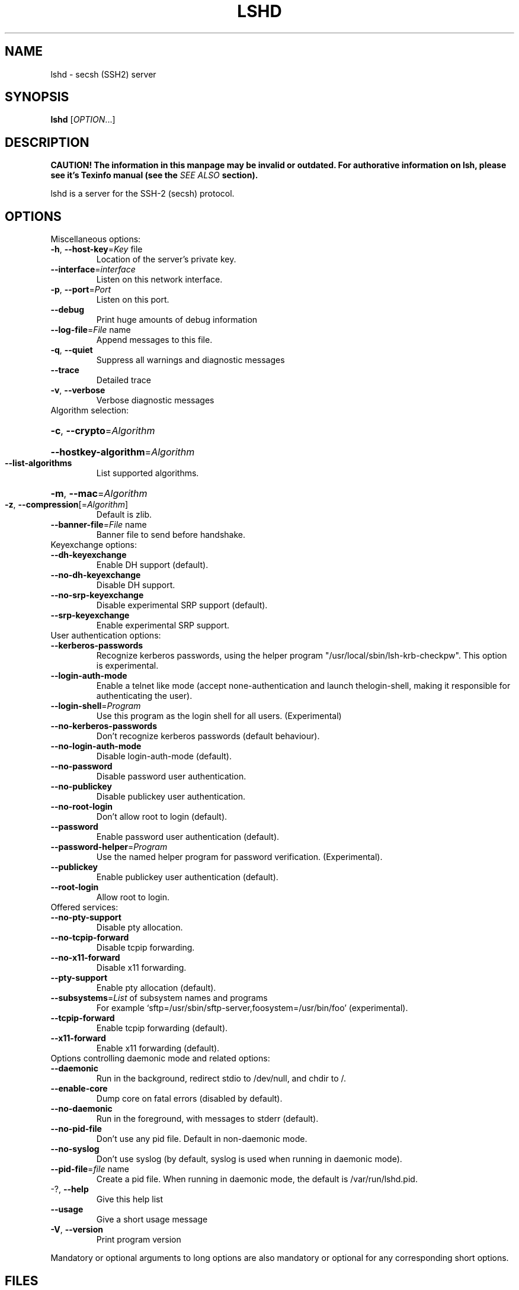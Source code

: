 .\" COPYRIGHT AND PERMISSION NOTICE
.\"
.\" Copyright (C) 1999 J.H.M. Dassen (Ray) <jdassen@wi.LeidenUniv.nl>
.\"
.\" Permission is granted to make and distribute verbatim copies of this
.\" manual provided the copyright notice and this permission notice are 
.\" preserved on all copies.
.\"
.\" Permission is granted to copy and distribute modified versions of this
.\" manual under the conditions for verbatim copying, provided that the
.\" entire resulting derived work is distributed under the terms of a 
.\" permission notice identical to this one.
.\"
.\" Permission is granted to copy and distribute translations of this manual
.\" into another language, under the above conditions for modified versions,
.\" except that this permission notice may be stated in a translation approved
.\" by the Free Software Foundation, Inc. <URL:http://www.fsf.org>
.\"
.\" END COPYRIGHT AND PERMISSION NOTICE
.\"
.\" If you make modified versions of this manual, please notify the current 
.\" maintainers of the package you received this manual from and make your
.\" modified versions available to them.
.\"
.TH LSHD 8 "NOVEMBER 2004" LSHD "Lsh Manuals"
.SH NAME
lshd \- secsh (SSH2) server
.SH SYNOPSIS
.B lshd
[\fIOPTION\fR...]
.SH DESCRIPTION
.B CAUTION! The information in this manpage may be invalid or outdated. For authorative
.B information on lsh, please see it's Texinfo manual (see the
.I SEE\ ALSO
.B section).

lshd is a server for the SSH-2 (secsh) protocol. 
.SH OPTIONS
.TP
Miscellaneous options:

.TP
\fB\-h\fR, \fB\-\-host\-key\fR=\fIKey\fR file
Location of the server's private key.
.TP
\fB\-\-interface\fR=\fIinterface\fR
Listen on this network interface.
.TP
\fB\-p\fR, \fB\-\-port\fR=\fIPort\fR
Listen on this port.
.TP
\fB\-\-debug\fR
Print huge amounts of debug information
.TP
\fB\-\-log\-file\fR=\fIFile\fR name
Append messages to this file.
.TP
\fB\-q\fR, \fB\-\-quiet\fR
Suppress all warnings and diagnostic messages
.TP
\fB\-\-trace\fR
Detailed trace
.TP
\fB\-v\fR, \fB\-\-verbose\fR
Verbose diagnostic messages
.TP
Algorithm selection:
.HP
\fB\-c\fR, \fB\-\-crypto\fR=\fIAlgorithm\fR
.HP
\fB\-\-hostkey\-algorithm\fR=\fIAlgorithm\fR
.TP
\fB\-\-list\-algorithms\fR
List supported algorithms.
.HP
\fB\-m\fR, \fB\-\-mac\fR=\fIAlgorithm\fR
.TP
\fB\-z\fR, \fB\-\-compression\fR[=\fIAlgorithm\fR]
Default is zlib.
.TP
\fB\-\-banner\-file\fR=\fIFile\fR name
Banner file to send before handshake.
.TP
Keyexchange options:
.TP
\fB\-\-dh\-keyexchange\fR
Enable DH support (default).
.TP
\fB\-\-no\-dh\-keyexchange\fR
Disable DH support.
.TP
\fB\-\-no\-srp\-keyexchange\fR
Disable experimental SRP support (default).
.TP
\fB\-\-srp\-keyexchange\fR
Enable experimental SRP support.
.TP
User authentication options:
.TP
\fB\-\-kerberos\-passwords\fR
Recognize kerberos passwords, using the helper
program "/usr/local/sbin/lsh-krb-checkpw". This
option is experimental.
.TP
\fB\-\-login\-auth\-mode\fR
Enable a telnet like mode (accept
none-authentication and launch thelogin-shell,
making it responsible for authenticating the
user).
.TP
\fB\-\-login\-shell\fR=\fIProgram\fR
Use this program as the login shell for all users.
(Experimental)
.TP
\fB\-\-no\-kerberos\-passwords\fR
Don't recognize kerberos passwords (default
behaviour).
.TP
\fB\-\-no\-login\-auth\-mode\fR
Disable login-auth-mode (default).
.TP
\fB\-\-no\-password\fR
Disable password user authentication.
.TP
\fB\-\-no\-publickey\fR
Disable publickey user authentication.
.TP
\fB\-\-no\-root\-login\fR
Don't allow root to login (default).
.TP
\fB\-\-password\fR
Enable password user authentication (default).
.TP
\fB\-\-password\-helper\fR=\fIProgram\fR
Use the named helper program for password
verification. (Experimental).
.TP
\fB\-\-publickey\fR
Enable publickey user authentication (default).
.TP
\fB\-\-root\-login\fR
Allow root to login.
.TP
Offered services:
.TP
\fB\-\-no\-pty\-support\fR
Disable pty allocation.
.TP
\fB\-\-no\-tcpip\-forward\fR
Disable tcpip forwarding.
.TP
\fB\-\-no\-x11\-forward\fR
Disable x11 forwarding.
.TP
\fB\-\-pty\-support\fR
Enable pty allocation (default).
.TP
\fB\-\-subsystems\fR=\fIList\fR of subsystem names and programs
For example
`sftp=/usr/sbin/sftp-server,foosystem=/usr/bin/foo'
(experimental).
.TP
\fB\-\-tcpip\-forward\fR
Enable tcpip forwarding (default).
.TP
\fB\-\-x11\-forward\fR
Enable x11 forwarding (default).
.TP
Options controlling daemonic mode and related options:
.TP
\fB\-\-daemonic\fR
Run in the background, redirect stdio to
/dev/null, and chdir to /.
.TP
\fB\-\-enable\-core\fR
Dump core on fatal errors (disabled by default).
.TP
\fB\-\-no\-daemonic\fR
Run in the foreground, with messages to stderr
(default).
.TP
\fB\-\-no\-pid\-file\fR
Don't use any pid file. Default in non-daemonic
mode.
.TP
\fB\-\-no\-syslog\fR
Don't use syslog (by default, syslog is used when
running in daemonic mode).
.TP
\fB\-\-pid\-file\fR=\fIfile\fR name
Create a pid file. When running in daemonic mode,
the default is /var/run/lshd.pid.
.TP
-?, \fB\-\-help\fR
Give this help list
.TP
\fB\-\-usage\fR
Give a short usage message
.TP
\fB\-V\fR, \fB\-\-version\fR
Print program version
.PP
Mandatory or optional arguments to long options are also mandatory or optional
for any corresponding short options.
.SH FILES
lshd doesn't use any traditional configuration file, but must have a random 
seed file and the server key.
By default 

/var/spool/lsh/yarrow-seed-file 

is used as random seed file (see 
.B ENVIRONMENT
for changing this) and

/etc/lsh_host_key

is the default key file.

/var/run/lshd.pid

is used to store the process id of the server by default.

Authorized keys are stored in the directory

$HOME/.lsh/authorized_keys_sha1/

.SH DIAGNOSTICS
Log messages are normally sent to syslog(3) when running in daemonic mode.

See the 
.B --verbose
,
.B --trace
and 
.B --debug
options.

.SH "REPORTING BUGS"
Report bugs to <bug-lsh@gnu.org>.


.SH ENVIRONMENT
.B LSH_YARROW_SEED_FILE
may be used to specify the random seed file.

lshd mimics OpenSSH behaviour with respect to 
.B SSH_CLIENT
and 
.B SSH_TTY
for processes it starts where applicable.

.SH COPYING
The lsh suite of programs is distributed under the GNU General Public
License; see the COPYING and AUTHORS files in the source distribution for
details.
.SH AUTHOR
The lsh program suite is written mainly by Niels M\[:o]ller <nisse@lysator.liu.se>.

This man-page was originally written by J.H.M. Dassen (Ray) <jdassen@wi.LeidenUniv.nl>. 
It was modified and updated for lsh 2.0 by Pontus Freyhult <pont_lsh@soua.net>
.SH "SEE ALSO"
.BR lsftp (1),
.BR lsh (1),
.BR lsh-authorize (1),
.BR lsh-keygen (1),
.BR lsh-make-seed (1),
.BR lsh-upgrade (1),
.BR lsh-upgrade-key (1),
.BR lsh-writekey (1),
.BR secsh (5),
.BR sftp-server (8),
.BR syslogd (8)

The full documentation for
.B lsh
is maintained as a Texinfo manual.  If the
.B info
and
.B lsh
programs are properly installed at your site, the command
.IP
.B info lsh
.PP
should give you access to the complete manual.
